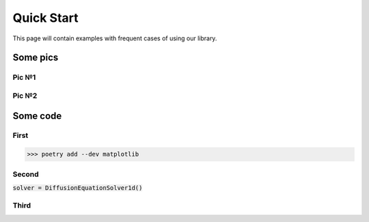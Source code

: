 Quick Start
===========

This page will contain examples with frequent cases of using our library.

Some pics
--------------------------------

Pic №1
~~~~~~~~~~~~~~~~~~~~~~~~~~~

.. image:: _static/waves.gif
   :align: center

Pic №2
~~~~~~~~~~~~~~~~~~~~~~~~~~~

.. image:: _static/diffusion.gif
   :align: center

Some code
-----------------------------

First
~~~~~~~~~~

>>> poetry add --dev matplotlib



Second
~~~~~~~~~~~~~~

:code:`solver = DiffusionEquationSolver1d()`



Third
~~~~~~~~~~~


.. code-block:: python
   :caption: A cool example

       
    
    def wave1d(t, x, u0, ut0, ua, ub):

        lam = ((t[1]-t[0])/(x[1]-x[0]))**2

        u = np.empty((*t.shape, *x.shape))

        u[0] = u0(x)
        u[1] = u0(x) + (t[1]-t[0])*ut0(x)
        u[:, 0] = ua(t)
        u[:, -1] = ub(t)
        
        for i in range(2, len(t)):
            n = u.shape[1] - 2
            A = -lam * np.eye(n, k=1) + (1+lam) * np.eye(n)
            b = 2 * u[i-1, 1:-1] - (1 + lam) * u[i-2, 1:-1] + lam * u[i-2, :-2]
            u[i, 1:-1] = np.linalg.solve(A,b)
        
        return u
